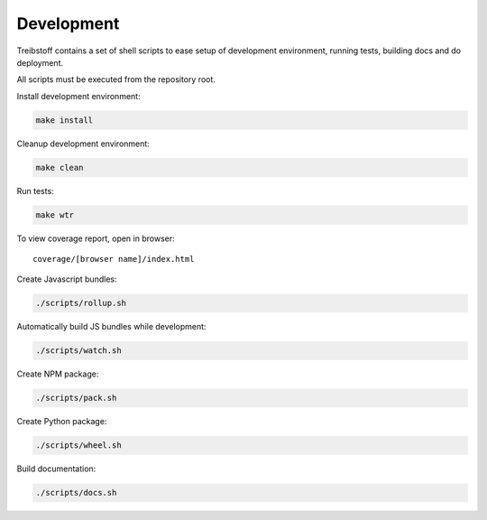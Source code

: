 Development
===========

Treibstoff contains a set of shell scripts to ease setup of development
environment, running tests, building docs and do deployment.

All scripts must be executed from the repository root.

Install development environment:

.. code-block:: sh

    make install

Cleanup development environment:

.. code-block:: sh

    make clean

Run tests:

.. code-block:: sh

    make wtr

To view coverage report, open in browser::

    coverage/[browser name]/index.html

Create Javascript bundles:

.. code-block:: sh

    ./scripts/rollup.sh

Automatically build JS bundles while development:

.. code-block:: sh

    ./scripts/watch.sh

Create NPM package:

.. code-block:: sh

    ./scripts/pack.sh

Create Python package:

.. code-block:: sh

    ./scripts/wheel.sh

Build documentation:

.. code-block:: sh

    ./scripts/docs.sh
